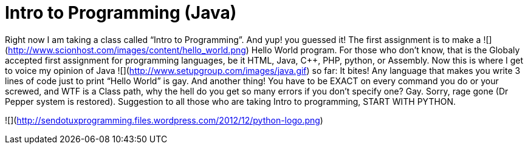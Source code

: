 = Intro to Programming (Java)
:hp-tags: programming

Right now I am taking a class called “Intro to Programming”. And yup! you guessed it! The first assignment is to make a ![](http://www.scionhost.com/images/content/hello_world.png) Hello World program. For those who don’t know, that is the Globaly accepted first assignment for programming languages, be it HTML, Java, C++, PHP, python, or Assembly. Now this is where I get to voice my opinion of Java ![](http://www.setupgroup.com/images/java.gif) so far: It bites! Any language that makes you write 3 lines of code just to print “Hello World” is gay. And another thing! You have to be EXACT on every command you do or your screwed, and WTF is a Class path, why the hell do you get so many errors if you don’t specify one? Gay. Sorry, rage gone (Dr Pepper system is restored). Suggestion to all those who are taking Intro to programming, START WITH PYTHON.

![](http://sendotuxprogramming.files.wordpress.com/2012/12/python-logo.png)
